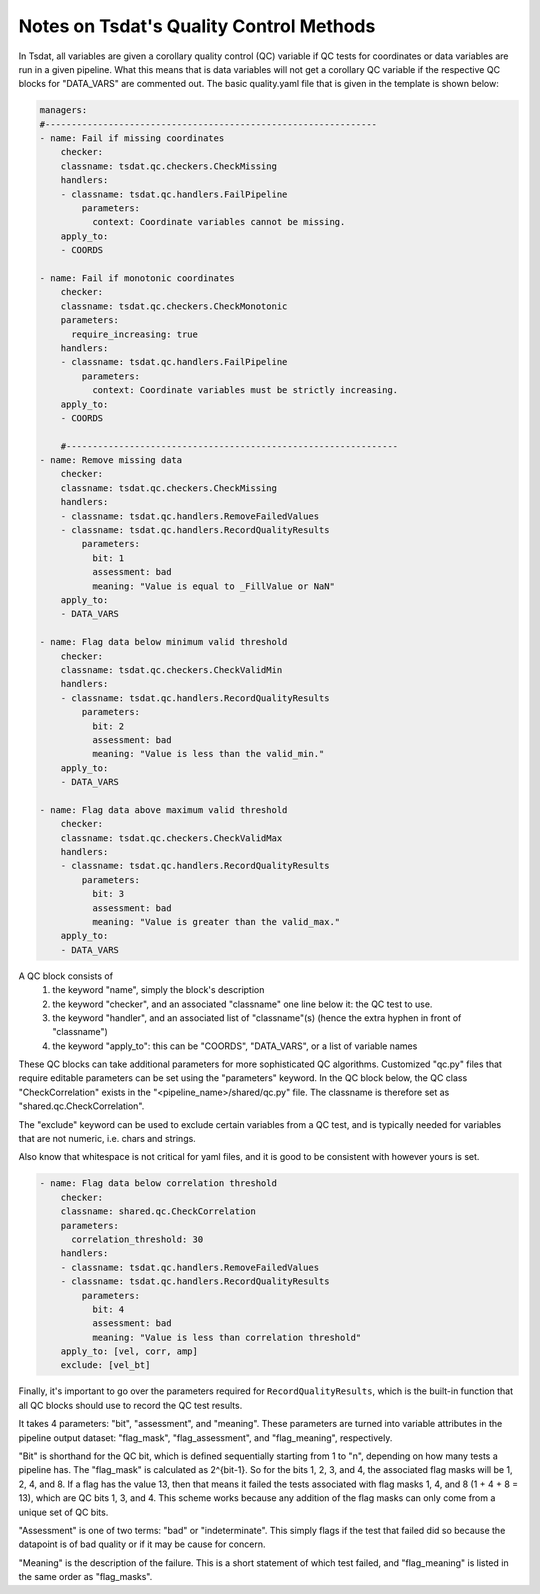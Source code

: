 .. _quality_control:

Notes on Tsdat's Quality Control Methods
----------------------------------------

In Tsdat, all variables are given a corollary quality control (QC) variable if 
QC tests for coordinates or data variables are run in a given pipeline. What this
means that is data variables will not get a corollary QC variable if the respective 
QC blocks for "DATA_VARS" are commented out. The basic quality.yaml file that is 
given in the template is shown below:

.. code-block:: yaml

    managers:
    #---------------------------------------------------------------
    - name: Fail if missing coordinates
        checker:
        classname: tsdat.qc.checkers.CheckMissing
        handlers:
        - classname: tsdat.qc.handlers.FailPipeline
            parameters:
              context: Coordinate variables cannot be missing.
        apply_to:
        - COORDS

    - name: Fail if monotonic coordinates
        checker:
        classname: tsdat.qc.checkers.CheckMonotonic
        parameters:
          require_increasing: true
        handlers:
        - classname: tsdat.qc.handlers.FailPipeline
            parameters:
              context: Coordinate variables must be strictly increasing.
        apply_to:
        - COORDS

        #---------------------------------------------------------------
    - name: Remove missing data
        checker:
        classname: tsdat.qc.checkers.CheckMissing
        handlers:
        - classname: tsdat.qc.handlers.RemoveFailedValues
        - classname: tsdat.qc.handlers.RecordQualityResults
            parameters:
              bit: 1
              assessment: bad
              meaning: "Value is equal to _FillValue or NaN"
        apply_to:
        - DATA_VARS

    - name: Flag data below minimum valid threshold
        checker:
        classname: tsdat.qc.checkers.CheckValidMin
        handlers:
        - classname: tsdat.qc.handlers.RecordQualityResults
            parameters:
              bit: 2
              assessment: bad
              meaning: "Value is less than the valid_min."
        apply_to:
        - DATA_VARS
    
    - name: Flag data above maximum valid threshold
        checker:
        classname: tsdat.qc.checkers.CheckValidMax
        handlers:
        - classname: tsdat.qc.handlers.RecordQualityResults
            parameters:
              bit: 3
              assessment: bad
              meaning: "Value is greater than the valid_max."
        apply_to:
        - DATA_VARS


A QC block consists of 
    1. the keyword "name", simply the block's description
    2. the keyword "checker", and an associated "classname" one line below it: the QC test to use.
    3. the keyword "handler", and an associated list of "classname"(s) (hence the extra hyphen in front of "classname")
    4. the keyword "apply_to": this can be "COORDS", "DATA_VARS", or a list of variable names


These QC blocks can take additional parameters for more sophisticated QC algorithms. 
Customized "qc.py" files that require editable parameters can be set using the "parameters"
keyword. In the QC block below, the QC class "CheckCorrelation" exists in the 
"<pipeline_name>/shared/qc.py" file. The classname is therefore set as 
"shared.qc.CheckCorrelation".

The "exclude" keyword can be used to exclude certain variables from a QC test,
and is typically needed for variables that are not numeric, i.e. chars and strings.

Also know that whitespace is not critical for yaml files, and it is good to be consistent
with however yours is set.

.. code-block:: yaml

    - name: Flag data below correlation threshold
        checker:
        classname: shared.qc.CheckCorrelation
        parameters:
          correlation_threshold: 30
        handlers:
        - classname: tsdat.qc.handlers.RemoveFailedValues
        - classname: tsdat.qc.handlers.RecordQualityResults
            parameters:
              bit: 4
              assessment: bad
              meaning: "Value is less than correlation threshold"
        apply_to: [vel, corr, amp]
        exclude: [vel_bt]


Finally, it's important to go over the parameters required for ``RecordQualityResults``,
which is the built-in function that all QC blocks should use to record the QC test results.

It takes 4 parameters: "bit", "assessment", and "meaning". These parameters are turned into
variable attributes in the pipeline output dataset: "flag_mask", "flag_assessment", and "flag_meaning",
respectively. 

"Bit" is shorthand for the QC bit, which is defined sequentially starting from 
1 to "n", depending on how many tests a pipeline has. The "flag_mask" is calculated as 
2^{bit-1}. So for the bits 1, 2, 3, and 4, the associated flag masks will be 1, 2, 4, and 8.
If a flag has the value 13, then that means it failed the tests associated with flag masks 
1, 4, and 8 (1 + 4 + 8 = 13), which are QC bits 1, 3, and 4. This scheme works because 
any addition of the flag masks can only come from a unique set of QC bits.

"Assessment" is one of two terms: "bad" or "indeterminate". This simply flags if the test 
that failed did so because the datapoint is of bad quality or if it may be cause for concern.

"Meaning" is the description of the failure. This is a short statement of which test failed,
and "flag_meaning" is listed in the same order as "flag_masks".
